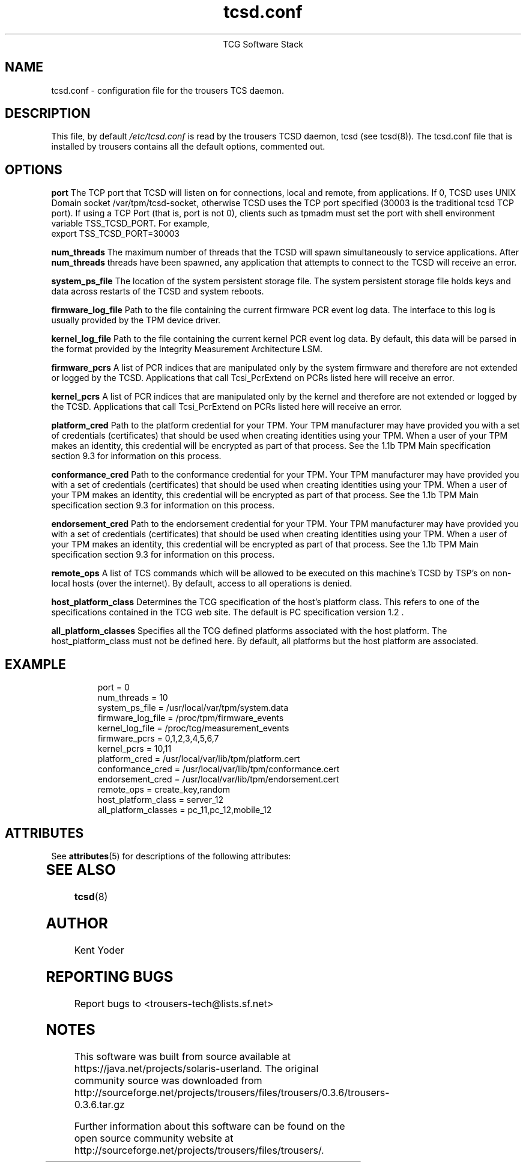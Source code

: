 '\" te
.\" Copyright (C) 2005 International Business Machines Corporation
.\"
.de Sh \" Subsection
.br
.if t .Sp
.ne 5
.PP
\fB\\$1\fR
.PP
..
.de Sp \" Vertical space (when we can't use .PP)
.if t .sp .5v
.if n .sp
..
.de Ip \" List item
.br
.ie \\n(.$>=3 .ne \\$3
.el .ne 3
.IP "\\$1" \\$2
..
.TH "tcsd.conf" 5 "2006-07-14" "TSS 1.1"
.ce 1
TCG Software Stack
.SH NAME
tcsd.conf \- configuration file for the trousers TCS daemon.
.SH "DESCRIPTION"
.PP
This file, by default
.IR /etc/tcsd.conf
is read by the trousers TCSD daemon, tcsd (see tcsd(8)). The tcsd.conf file
that is installed by trousers contains all the default options, commented out.
.SH "OPTIONS"
.PP
.BI port
The TCP port that TCSD will listen on for connections, local and remote, from
applications.
If 0, TCSD uses UNIX Domain socket /var/tpm/tcsd-socket,
otherwise TCSD uses the TCP port specified
(30003 is the traditional tcsd TCP port).
If using a TCP Port (that is, port is not 0), clients such as tpmadm must set
the port with shell environment variable TSS_TCSD_PORT. For example,
.nf
export TSS_TCSD_PORT=30003
.fi

.BI num_threads
The maximum number of threads that the TCSD will spawn simultaneously to service
applications. After
.BI num_threads
threads have been spawned, any application that attempts to connect to the TCSD
will receive an error.

.BI system_ps_file
The location of the system persistent storage file. The system persistent
storage file holds keys and data across restarts of the TCSD and system
reboots.

.BI firmware_log_file
Path to the file containing the current firmware PCR event log data. The
interface to this log is usually provided by the TPM device driver.

.BI kernel_log_file
Path to the file containing the current kernel PCR event log data. By default,
this data will be parsed in the format provided by the Integrity Measurement
Architecture LSM.

.BI firmware_pcrs
A list of PCR indices that are manipulated only by the system firmware and
therefore are not extended or logged by the TCSD. Applications that call
Tcsi_PcrExtend on PCRs listed here will receive an error.

.BI kernel_pcrs
A list of PCR indices that are manipulated only by the kernel and therefore
are not extended or logged by the TCSD. Applications that call Tcsi_PcrExtend
on PCRs listed here will receive an error.

.BI platform_cred
Path to the platform credential for your TPM.  Your TPM manufacturer may have
provided you with a set of credentials (certificates) that should be used when
creating identities using your TPM. When a user of your TPM makes an identity,
this credential will be encrypted as part of that process. See the 1.1b TPM Main
specification section 9.3 for information on this process.

.BI conformance_cred
Path to the conformance credential for your TPM.  Your TPM manufacturer may have
provided you with a set of credentials (certificates) that should be used when
creating identities using your TPM. When a user of your TPM makes an identity,
this credential will be encrypted as part of that process. See the 1.1b TPM Main
specification section 9.3 for information on this process.

.BI endorsement_cred
Path to the endorsement credential for your TPM.  Your TPM manufacturer may have
provided you with a set of credentials (certificates) that should be used when
creating identities using your TPM. When a user of your TPM makes an identity,
this credential will be encrypted as part of that process. See the 1.1b TPM Main
specification section 9.3 for information on this process.

.BI remote_ops
A list of TCS commands which will be allowed to be executed on this machine's
TCSD by TSP's on non-local hosts (over the internet). By default, access to all
operations is denied.

.BI host_platform_class
Determines the TCG specification of the host's platform class. This refers to
one of the specifications contained in the TCG web site. The default is PC
specification version 1.2 .

.BI all_platform_classes
Specifies all the TCG defined platforms associated with the host platform. The
host_platform_class must not be defined here. By default, all platforms but
the host platform are associated.

.SH "EXAMPLE"
.PP
.IP
.nf
port = 0
num_threads = 10
system_ps_file = /usr/local/var/tpm/system.data
firmware_log_file = /proc/tpm/firmware_events
kernel_log_file = /proc/tcg/measurement_events
firmware_pcrs = 0,1,2,3,4,5,6,7
kernel_pcrs = 10,11
platform_cred = /usr/local/var/lib/tpm/platform.cert
conformance_cred = /usr/local/var/lib/tpm/conformance.cert
endorsement_cred = /usr/local/var/lib/tpm/endorsement.cert
remote_ops = create_key,random
host_platform_class = server_12
all_platform_classes = pc_11,pc_12,mobile_12
.fi

.\" Oracle has added the ARC stability level to this manual page
.SH ATTRIBUTES
See
.BR attributes (5)
for descriptions of the following attributes:
.sp
.TS
box;
cbp-1 | cbp-1
l | l .
ATTRIBUTE TYPE	ATTRIBUTE VALUE 
=
Availability	library/security/trousers
=
Stability	Uncommitted
.TE 
.PP
.SH "SEE ALSO"
.PP
\fBtcsd\fR(8)
.SH "AUTHOR"
Kent Yoder
.SH "REPORTING BUGS"
Report bugs to <trousers-tech@lists.sf.net>


.SH NOTES

.\" Oracle has added source availability information to this manual page
This software was built from source available at https://java.net/projects/solaris-userland.  The original community source was downloaded from  http://sourceforge.net/projects/trousers/files/trousers/0.3.6/trousers-0.3.6.tar.gz

Further information about this software can be found on the open source community website at http://sourceforge.net/projects/trousers/files/trousers/.
